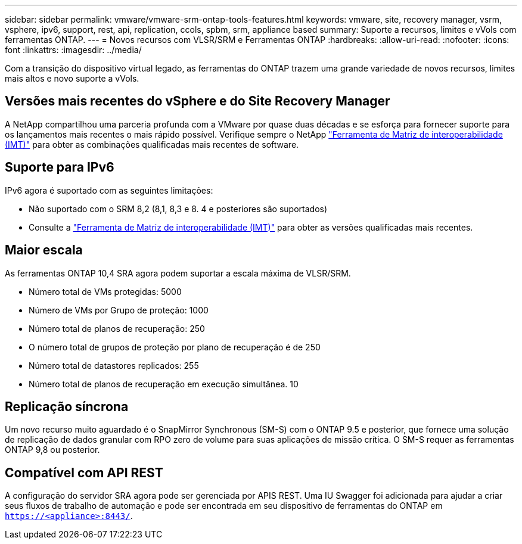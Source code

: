 ---
sidebar: sidebar 
permalink: vmware/vmware-srm-ontap-tools-features.html 
keywords: vmware, site, recovery manager, vsrm, vsphere, ipv6, support, rest, api, replication, ccols, spbm, srm, appliance based 
summary: Suporte a recursos, limites e vVols com ferramentas ONTAP. 
---
= Novos recursos com VLSR/SRM e Ferramentas ONTAP
:hardbreaks:
:allow-uri-read: 
:nofooter: 
:icons: font
:linkattrs: 
:imagesdir: ../media/


[role="lead"]
Com a transição do dispositivo virtual legado, as ferramentas do ONTAP trazem uma grande variedade de novos recursos, limites mais altos e novo suporte a vVols.



== Versões mais recentes do vSphere e do Site Recovery Manager

A NetApp compartilhou uma parceria profunda com a VMware por quase duas décadas e se esforça para fornecer suporte para os lançamentos mais recentes o mais rápido possível. Verifique sempre o NetApp https://mysupport.netapp.com/matrix/imt.jsp?components=84943;&solution=1777&isHWU&src=IMT["Ferramenta de Matriz de interoperabilidade (IMT)"^] para obter as combinações qualificadas mais recentes de software.



== Suporte para IPv6

IPv6 agora é suportado com as seguintes limitações:

* Não suportado com o SRM 8,2 (8,1, 8,3 e 8. 4 e posteriores são suportados)
* Consulte a https://mysupport.netapp.com/matrix/imt.jsp?components=84943;&solution=1777&isHWU&src=IMT["Ferramenta de Matriz de interoperabilidade (IMT)"^] para obter as versões qualificadas mais recentes.




== Maior escala

As ferramentas ONTAP 10,4 SRA agora podem suportar a escala máxima de VLSR/SRM.

* Número total de VMs protegidas: 5000
* Número de VMs por Grupo de proteção: 1000
* Número total de planos de recuperação: 250
* O número total de grupos de proteção por plano de recuperação é de 250
* Número total de datastores replicados: 255
* Número total de planos de recuperação em execução simultânea. 10




== Replicação síncrona

Um novo recurso muito aguardado é o SnapMirror Synchronous (SM-S) com o ONTAP 9.5 e posterior, que fornece uma solução de replicação de dados granular com RPO zero de volume para suas aplicações de missão crítica. O SM-S requer as ferramentas ONTAP 9,8 ou posterior.



== Compatível com API REST

A configuração do servidor SRA agora pode ser gerenciada por APIS REST. Uma IU Swagger foi adicionada para ajudar a criar seus fluxos de trabalho de automação e pode ser encontrada em seu dispositivo de ferramentas do ONTAP em `https://<appliance>:8443/`.
